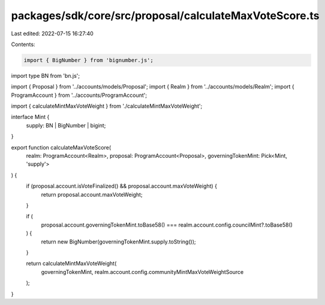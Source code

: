 packages/sdk/core/src/proposal/calculateMaxVoteScore.ts
=======================================================

Last edited: 2022-07-15 16:27:40

Contents:

.. code-block:: ts

    import { BigNumber } from 'bignumber.js';
import type BN from 'bn.js';

import { Proposal } from '../accounts/models/Proposal';
import { Realm } from '../accounts/models/Realm';
import { ProgramAccount } from '../accounts/ProgramAccount';

import { calculateMintMaxVoteWeight } from './calculateMintMaxVoteWeight';

interface Mint {
  supply: BN | BigNumber | bigint;
}

export function calculateMaxVoteScore(
  realm: ProgramAccount<Realm>,
  proposal: ProgramAccount<Proposal>,
  governingTokenMint: Pick<Mint, 'supply'>
) {
  if (proposal.account.isVoteFinalized() && proposal.account.maxVoteWeight) {
    return proposal.account.maxVoteWeight;
  }

  if (
    proposal.account.governingTokenMint.toBase58() === realm.account.config.councilMint?.toBase58()
  ) {
    return new BigNumber(governingTokenMint.supply.toString());
  }

  return calculateMintMaxVoteWeight(
    governingTokenMint,
    realm.account.config.communityMintMaxVoteWeightSource
  );
}


